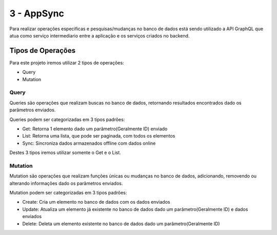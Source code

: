 ========
3 - AppSync
========
Para realizar operações especificas e pesquisas/mudanças no banco de dados está sendo utilizado a API GraphQL que atua como serviço intermediario entre a aplicação e os serviços criados no backend.

Tipos de Operações
--------

Para este projeto iremos utilizar 2 tipos de operações:

- Query
- Mutation


.. _Query:

***********************
Query
***********************

Queries são operações que realizam buscas no banco de dados, retornando resultados encontrados dado os parâmetros enviados.

Queries podem ser categorizadas em 3 tipos padrões:

- Get: Retorna 1 elemento dado um parâmetro(Geralmente ID) enviado
- List: Retorna uma lista, que pode ser paginada, com todos os elementos
- Sync: Sincroniza dados armazenados offline com dados online

Destes 3 tipos iremos utilizar somente o Get e o List.

.. _Mutation:

***********************
Mutation
***********************

Mutation são operações que realizam funções únicas ou mudanças no banco de dados, adicionando, removendo ou alterando informações dado os parâmetros enviados.

Mutation podem ser categorizadas em 3 tipos padrões:

- Create: Cria um elemento no banco de dados com os dados enviados
- Update: Atualiza um elemento já existente no banco de dados dado um parâmetro(Geralmente ID) e dados enviados
- Delete: Deleta um elemento existente no banco de dados dado um parâmetro(Geralmente ID)